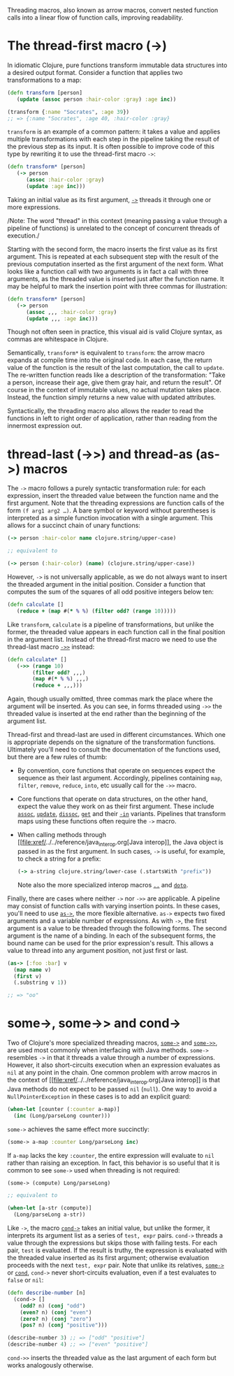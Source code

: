 Threading macros, also known as arrow macros, convert nested function
calls into a linear flow of function calls, improving readability.

* The thread-first macro (->)
  :PROPERTIES:
  :CUSTOM_ID: thread-first
  :END:

In idiomatic Clojure, pure functions transform immutable data structures
into a desired output format. Consider a function that applies two
transformations to a map:

#+BEGIN_SRC clojure
    (defn transform [person]
       (update (assoc person :hair-color :gray) :age inc))

    (transform {:name "Socrates", :age 39})
    ;; => {:name "Socrates", :age 40, :hair-color :gray}
#+END_SRC

=transform= is an example of a common pattern: it takes a value and
applies multiple transformations with each step in the pipeline taking
the result of the previous step as its input. It is often possible to
improve code of this type by rewriting it to use the thread-first macro
=->=:

#+BEGIN_SRC clojure
    (defn transform* [person]
       (-> person
          (assoc :hair-color :gray)
          (update :age inc)))
#+END_SRC

Taking an initial value as its first argument,
[[https://clojure.github.io/clojure/clojure.core-api.html#clojure.core/->][=->=]]
threads it through one or more expressions.

/Note: The word "thread" in this context (meaning passing a value
through a pipeline of functions) is unrelated to the concept of
concurrent threads of execution./

Starting with the second form, the macro inserts the first value as its
first argument. This is repeated at each subsequent step with the result
of the previous computation inserted as the first argument of the next
form. What looks like a function call with two arguments is in fact a
call with three arguments, as the threaded value is inserted just after
the function name. It may be helpful to mark the insertion point with
three commas for illustration:

#+BEGIN_SRC clojure
    (defn transform* [person]
       (-> person
          (assoc ,,, :hair-color :gray)
          (update ,,, :age inc)))
#+END_SRC

Though not often seen in practice, this visual aid is valid Clojure
syntax, as commas are whitespace in Clojure.

Semantically, =transform*= is equivalent to =transform=: the arrow macro
expands at compile time into the original code. In each case, the return
value of the function is the result of the last computation, the call to
=update=. The re-written function reads like a description of the
transformation: "Take a person, increase their age, give them gray hair,
and return the result". Of course in the context of immutable values, no
actual mutation takes place. Instead, the function simply returns a new
value with updated attributes.

Syntactically, the threading macro also allows the reader to read the
functions in left to right order of application, rather than reading
from the innermost expression out.

* thread-last (->>) and thread-as (as->) macros
  :PROPERTIES:
  :CUSTOM_ID: thread-last
  :END:

The =->= macro follows a purely syntactic transformation rule: for each
expression, insert the threaded value between the function name and the
first argument. Note that the threading expressions are function calls
of the form =(f arg1 arg2 …​)=. A bare symbol or keyword without
parentheses is interpreted as a simple function invocation with a single
argument. This allows for a succinct chain of unary functions:

#+BEGIN_SRC clojure
    (-> person :hair-color name clojure.string/upper-case)

    ;; equivalent to

    (-> person (:hair-color) (name) (clojure.string/upper-case))
#+END_SRC

However, =->= is not universally applicable, as we do not always want to
insert the threaded argument in the initial position. Consider a
function that computes the sum of the squares of all odd positive
integers below ten:

#+BEGIN_SRC clojure
    (defn calculate []
       (reduce + (map #(* % %) (filter odd? (range 10)))))
#+END_SRC

Like =transform=, =calculate= is a pipeline of transformations, but
unlike the former, the threaded value appears in each function call in
the final position in the argument list. Instead of the thread-first
macro we need to use the thread-last macro
[[https://clojure.github.io/clojure/clojure.core-api.html#clojure.core/->>][=->>=]]
instead:

#+BEGIN_SRC clojure
    (defn calculate* []
       (->> (range 10)
            (filter odd? ,,,)
            (map #(* % %) ,,,)
            (reduce + ,,,)))
#+END_SRC

Again, though usually omitted, three commas mark the place where the
argument will be inserted. As you can see, in forms threaded using =->>=
the threaded value is inserted at the end rather than the beginning of
the argument list.

Thread-first and thread-last are used in different circumstances. Which
one is appropriate depends on the signature of the transformation
functions. Ultimately you'll need to consult the documentation of the
functions used, but there are a few rules of thumb:

-  By convention, core functions that operate on sequences expect the
   sequence as their last argument. Accordingly, pipelines containing
   =map=, =filter=, =remove=, =reduce=, =into=, etc usually call for the
   =->>= macro.

-  Core functions that operate on data structures, on the other hand,
   expect the value they work on as their first argument. These include
   [[https://clojure.github.io/clojure/clojure.core-api.html#clojure.core/assoc][=assoc=]],
   [[https://clojure.github.io/clojure/clojure.core-api.html#clojure.core/update][=update=]],
   [[https://clojure.github.io/clojure/clojure.core-api.html#clojure.core/dissoc][=dissoc=]],
   [[https://clojure.github.io/clojure/clojure.core-api.html#clojure.core/get][=get=]]
   and their
   [[https://clojure.github.io/clojure/clojure.core-api.html#clojure.core/assoc-in][=-in=]]
   variants. Pipelines that transform maps using these functions often
   require the =->= macro.

-  When calling methods through
   [[file:xref/../../reference/java_interop.org[Java interop]], the
   Java object is passed in as the first argument. In such cases, =->=
   is useful, for example, to check a string for a prefix:

   #+BEGIN_SRC clojure
       (-> a-string clojure.string/lower-case (.startsWith "prefix"))
   #+END_SRC

   Note also the more specialized interop macros
   [[https://clojure.github.io/clojure/clojure.core-api.html#clojure.core/..][=..=]]
   and
   [[https://clojure.github.io/clojure/clojure.core-api.html#clojure.core/doto][=doto=]].

Finally, there are cases where neither =->= nor =->>= are applicable. A
pipeline may consist of function calls with varying insertion points. In
these cases, you'll need to use
[[https://clojure.github.io/clojure/clojure.core-api.html#clojure.core/as->][=as->=]],
the more flexible alternative. =as->= expects two fixed arguments and a
variable number of expressions. As with =->=, the first argument is a
value to be threaded through the following forms. The second argument is
the name of a binding. In each of the subsequent forms, the bound name
can be used for the prior expression's result. This allows a value to
thread into any argument position, not just first or last.

#+BEGIN_SRC clojure
    (as-> [:foo :bar] v
      (map name v)
      (first v)
      (.substring v 1))

    ;; => "oo"
#+END_SRC

* some->, some->> and cond->
  :PROPERTIES:
  :CUSTOM_ID: _some_some_and_cond
  :END:

Two of Clojure's more specialized threading macros,
[[https://clojure.github.io/clojure/clojure.core-api.html#clojure.core/some->][=some->=]]
and
[[https://clojure.github.io/clojure/clojure.core-api.html#clojure.core/some->>][=some->>=]],
are used most commonly when interfacing with Java methods. =some->=
resembles =->= in that it threads a value through a number of
expressions. However, it also short-circuits execution when an
expression evaluates as =nil= at any point in the chain. One common
problem with arrow macros in the context of
[[file:xref/../../reference/java_interop.org[Java interop]] is that
Java methods do not expect to be passed =nil= (=null=). One way to avoid
a =NullPointerException= in these cases is to add an explicit guard:

#+BEGIN_SRC clojure
    (when-let [counter (:counter a-map)]
      (inc (Long/parseLong counter)))
#+END_SRC

=some->= achieves the same effect more succinctly:

#+BEGIN_SRC clojure
    (some-> a-map :counter Long/parseLong inc)
#+END_SRC

If =a-map= lacks the key =:counter=, the entire expression will evaluate
to =nil= rather than raising an exception. In fact, this behavior is so
useful that it is common to see =some->= used when threading is not
required:

#+BEGIN_SRC clojure
    (some-> (compute) Long/parseLong)

    ;; equivalent to

    (when-let [a-str (compute)]
      (Long/parseLong a-str))
#+END_SRC

Like =->=, the macro
[[https://clojure.github.io/clojure/clojure.core-api.html#clojure.core/cond->][=cond->=]]
takes an initial value, but unlike the former, it interprets its
argument list as a series of =test, expr= pairs. =cond->= threads a
value through the expressions but skips those with failing tests. For
each pair, =test= is evaluated. If the result is truthy, the expression
is evaluated with the threaded value inserted as its first argument;
otherwise evaluation proceeds with the next =test, expr= pair. Note that
unlike its relatives,
[[https://clojure.github.io/clojure/clojure.core-api.html#clojure.core/some->][=some->=]]
or
[[https://clojure.github.io/clojure/clojure.core-api.html#clojure.core/cond][=cond=]],
=cond->= never short-circuits evaluation, even if a test evaluates to
=false= or =nil=:

#+BEGIN_SRC clojure
    (defn describe-number [n]
      (cond-> []
        (odd? n) (conj "odd")
        (even? n) (conj "even")
        (zero? n) (conj "zero")
        (pos? n) (conj "positive")))

    (describe-number 3) ;; => ["odd" "positive"]
    (describe-number 4) ;; => ["even" "positive"]
#+END_SRC

=cond->>= inserts the threaded value as the last argument of each form
but works analogously otherwise.
